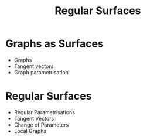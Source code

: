 #+TITLE: Regular Surfaces

* Graphs as Surfaces

- Graphs
- Tangent vectors
- Graph parametrisation
  
* Regular Surfaces

- Regular Parametrisations
- Tangent Vectors
- Change of Parameters
- Local Graphs

